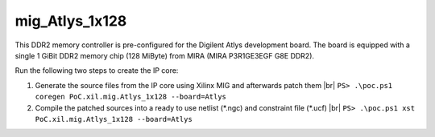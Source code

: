
mig_Atlys_1x128
###############

This DDR2 memory controller is pre-configured for the Digilent Atlys development
board. The board is equipped with a single 1 GiBit DDR2 memory chip (128 MiByte)
from MIRA (MIRA P3R1GE3EGF G8E DDR2).

Run the following two steps to create the IP core:

1. Generate the source files from the IP core using Xilinx MIG and afterwards patch them |br|
   ``PS> .\poc.ps1 coregen PoC.xil.mig.Atlys_1x128 --board=Atlys``

2. Compile the patched sources into a ready to use netlist (\*.ngc) and constraint file (\*.ucf) |br|
   ``PS> .\poc.ps1 xst PoC.xil.mig.Atlys_1x128 --board=Atlys``

.. seealso::
   :doc:`Using PoC -> Synthesis </UsingPoC/Synthesis>`
     For how to run Core Generator and XST from PoC.
